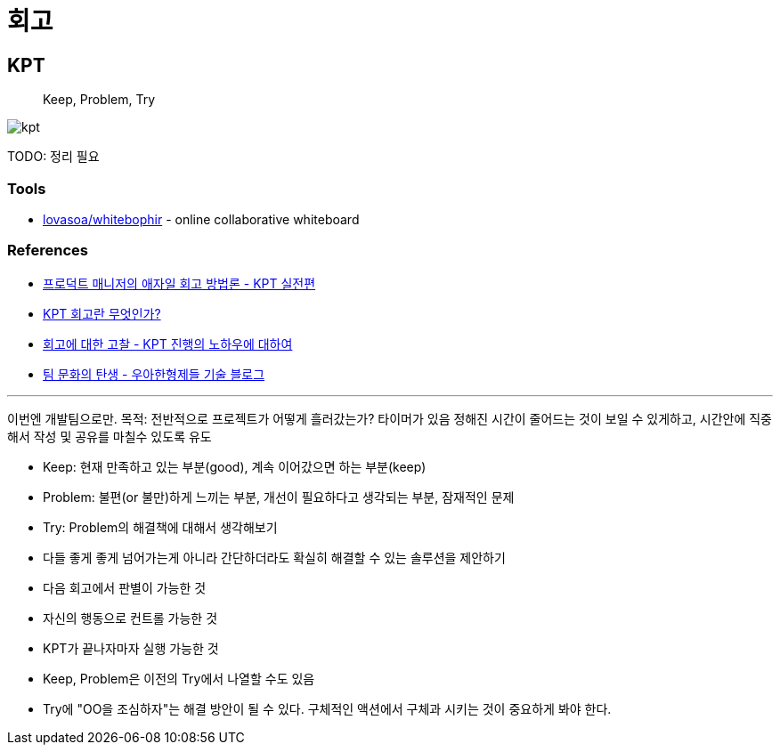 = 회고

== KPT

> Keep, Problem, Try

image:https://www.designsori.com:42161/files/attach/images/1110027/702/157/001/908fa8f87b752a3b5676e064c930d4e1.jpg[kpt]

TODO: 정리 필요

=== Tools

* https://github.com/lovasoa/whitebophir[lovasoa/whitebophir] - online collaborative whiteboard 

=== References

* https://www.designsori.com/zero/1157702[프로덕트 매니저의 애자일 회고 방법론 - KPT 실전편]
* https://brunch.co.kr/@jinha0802/35[KPT 회고란 무엇인가?]
* http://www.moreagile.net/2016/04/kpt.html[회고에 대한 고찰 - KPT 진행의 노하우에 대하여]
* https://woowabros.github.io/experience/2020/05/13/birth-of-team-culture.html[팀 문화의 탄생 - 우아한형제들 기술 블로그]

---

이번엔 개발팀으로만.
목적: 
전반적으로 프로젝트가 어떻게 흘러갔는가?
타이머가 있음
정해진 시간이 줄어드는 것이 보일 수 있게하고, 시간안에 직중해서 작성 및 공유를 마칠수 있도록 유도

- Keep: 현재 만족하고 있는 부분(good), 계속 이어갔으면 하는 부분(keep)
- Problem: 불편(or 불만)하게 느끼는 부분, 개선이 필요하다고 생각되는 부분, 잠재적인 문제
- Try: Problem의 해결책에 대해서 생각해보기
    - 다들 좋게 좋게 넘어가는게 아니라 간단하더라도 확실히 해결할 수 있는 솔루션을 제안하기
    - 다음 회고에서 판별이 가능한 것
    - 자신의 행동으로 컨트롤 가능한 것
    - KPT가 끝나자마자 실행 가능한 것

- Keep, Problem은 이전의 Try에서 나열할 수도 있음
- Try에 "OO을 조심하자"는 해결 방안이 될 수 있다. 구체적인 액션에서 구체과 시키는 것이 중요하게 봐야 한다.
